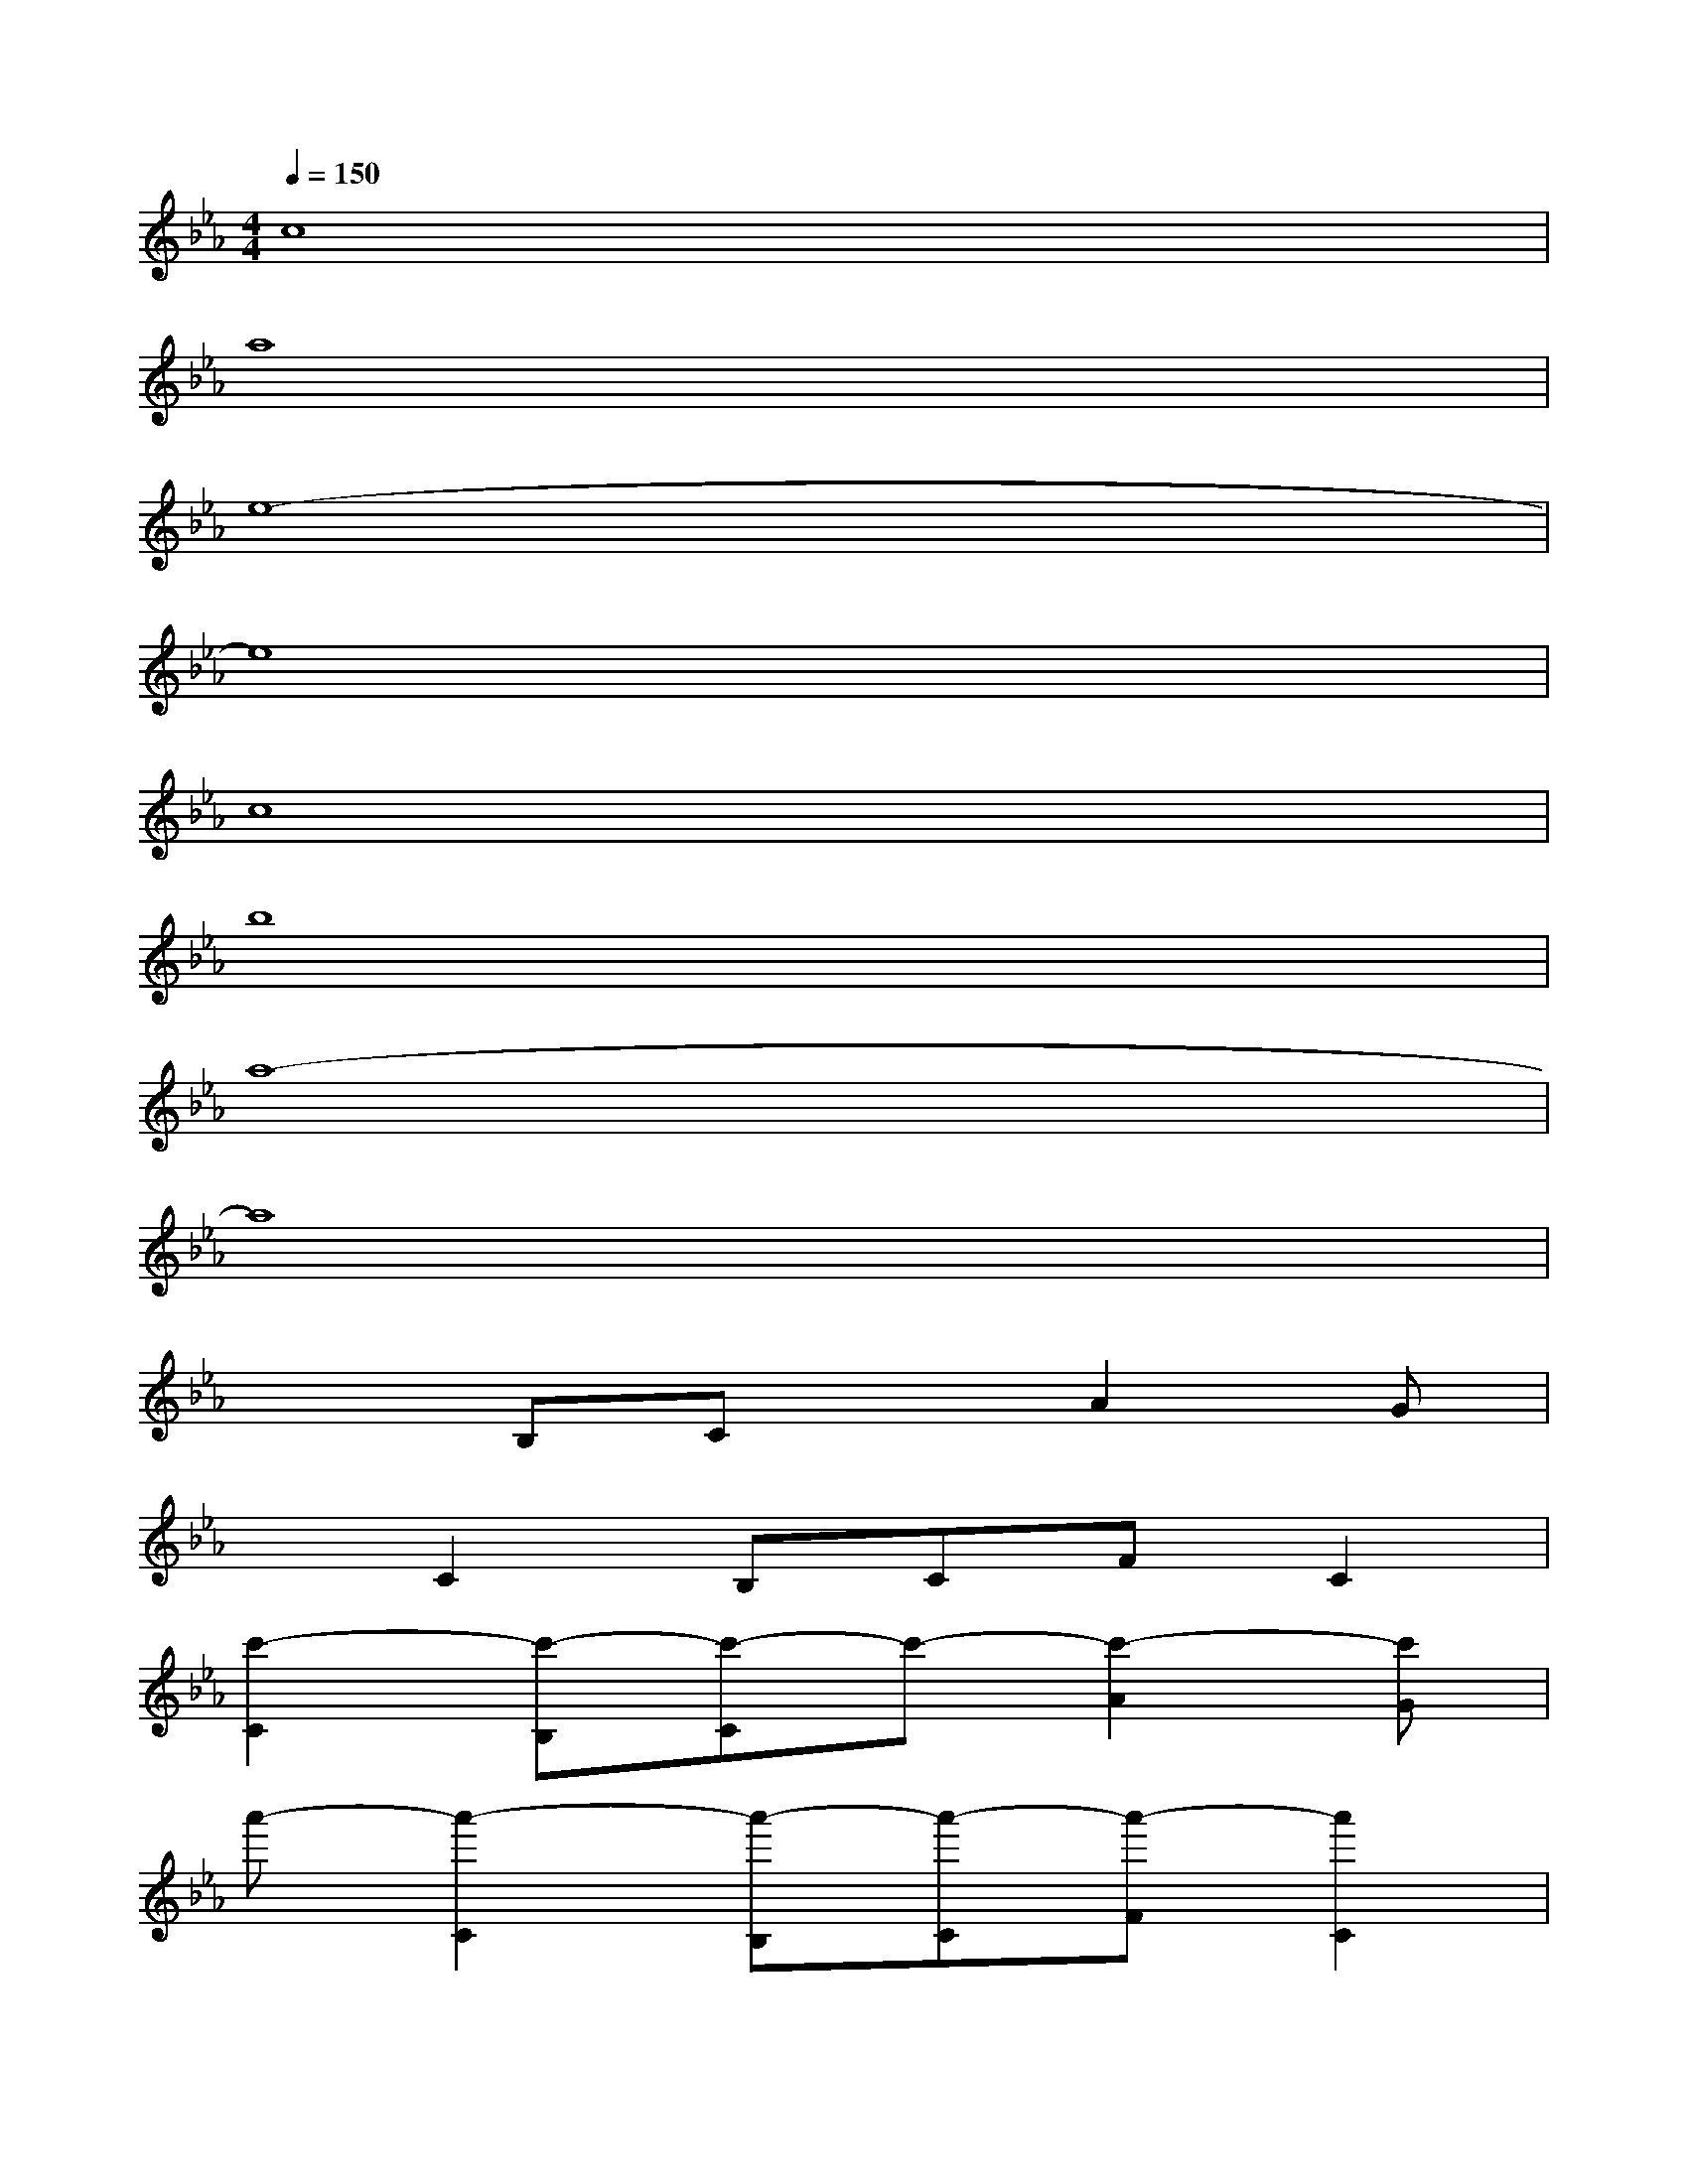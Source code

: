 X:1
T:
M:4/4
L:1/8
Q:1/4=150
K:Eb%3flats
V:1
c8|
a8|
e8-|
e8|
c8|
b8|
a8-|
a8|
x2B,CxA2G|
xC2B,CFC2|
[c'2-C2][c'-B,][c'-C]c'-[c'2-A2][c'G]|
a'-[a'2-C2][a'-B,][a'-C][a'-F][a'2C2]|
[e'2-C2][e'-B,][e'-C]e'-[e'2-A2][e'-G]|
e'-[e'2-C2][e'-B,][e'-C][e'-F][e'2C2]|
[c'2-C2][c'-B,][c'-C]c'-[c'2-A2][c'G]|
b'-[b'2-C2][b'-B,][b'-C][b'-F][b'2C2]